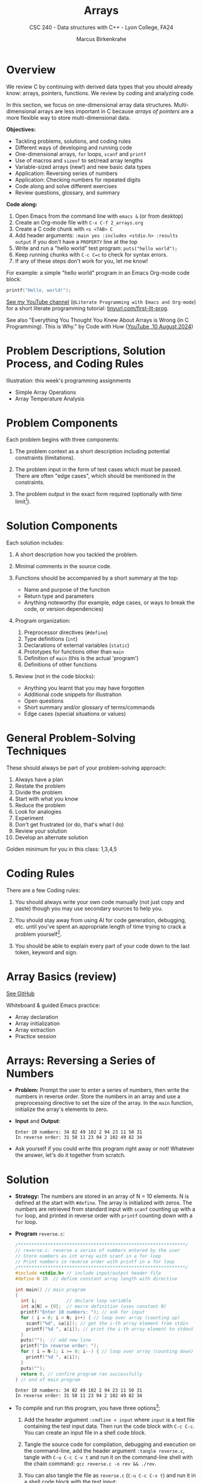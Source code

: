 #+TITLE: Arrays
#+AUTHOR: Marcus Birkenkrahe
#+SUBTITLE: CSC 240 - Data structures with C++ - Lyon College, FA24
#+STARTUP:overview hideblocks indent
#+OPTIONS: toc:1 num:1 ^:nil
#+PROPERTY: header-args:C++ :main yes :includes <iostream> :results output :exports both :noweb yes
#+PROPERTY: header-args:C :main yes :includes <stdio.h> :results output :exports both :noweb yes
* Overview

We review C by continuing with derived data types that you should
already know: arrays, pointers, functions. We review by coding and
analyzing code.

In this section, we focus on one-dimensional array data
structures. Multi-dimensional arrays are less important in C because
/arrays of pointers/ are a more flexible way to store multi-dimensional
data.

*Objectives:*
- Tackling problems, solutions, and coding rules
- Different ways of developing and running code
- One-dimensional arrays, =for= loops, =scanf= and =printf=
- Use of macros and =sizeof= to set/read array lengths
- Variable-sized arrays (new!) and new basic data types
- Application: Reversing series of numbers
- Application: Checking numbers for repeated digits
- Code along and solve different exercises
- Review questions, glossary, and summary

*Code along:*
1. Open Emacs from the command line with =emacs &= (or from desktop)
2. Create an Org-mode file with =C-x C-f 2_arrays.org=
3. Create a C code chunk with =<s <TAB> C=
4. Add header arguments: ~:main yes :includes <stdio.h> :results output~
   if you don't have a =PROPERTY= line at the top
5. Write and run a "hello world" test program: =puts("hello world");=
6. Keep running chunks with =C-c C=c= to check for syntax errors.
7. If any of these steps don't work for you, let me know!

For example: a simple "hello world" program in an Emacs Org-mode code
block:
#+begin_src C
  printf("Hello, world!");
#+end_src

#+RESULTS:
: Hello, world!

[[https://youtu.be/Oq83ZCu8FUI?si=qQGQPFrjq2RvhWln][See my YouTube channel]] (=@Literate Programming with Emacs and Org-mode=)
for a short literate programming tutorial: [[https://tinyurl.com/first-lit-prog][tinyurl.com/first-lit-prog]].

See also "Everything You Thought You Knew About Arrays is Wrong (in C
Programming). This is Why." by Code with Huw ([[https://youtu.be/bFAO99USrYI?si=as3gDNZKaXstLwWu][YouTube, 10 August 2024]])

* Problem Descriptions, Solution Process, and Coding Rules

Illustration: this week's programming assignments
- Simple Array Operations
- Array Temperature Analysis

* Problem Components

Each problem begins with three components:

1) The problem context as a short description including potential
   constraints (limitations).

2) The problem input in the form of test cases which must be
   passed. There are often "edge cases", which should be mentioned in
   the constraints.

3) The problem output in the exact form required (optionally with time
   limit[fn:1]).

* Solution Components

Each solution includes:

1) A short description how you tackled the problem.

2) Minimal comments in the source code.

3) Functions should be accompanied by a short summary at the top:
   - Name and purpose of the function
   - Return type and parameters
   - Anything noteworthy (for example, edge cases, or ways to break
     the code, or version dependencies)

4) Program organization:
   1. Preprocessor directives (=#define=)
   2. Type definitions (=int=)
   3. Declarations of external variables (=static=)
   4. Prototypes for functions other than =main=
   5. Definition of =main= (this is the actual 'program')
   6. Definitions of other functions

5) Review (not in the code blocks):
   - Anything you learnt that you may have forgotten
   - Additional code snippets for illustration
   - Open questions
   - Short summary and/or glossary of terms/commands
   - Edge cases (special situations or values)

* General Problem-Solving Techniques

These should always be part of your problem-solving approach:

1) Always have a plan
2) Restate the problem
3) Divide the problem
4) Start with what you know
5) Reduce the problem
6) Look for analogies
7) Experiment
8) Don't get frustrated (or do, that's what I do)
9) Review your solution
10) Develop an alternate solution

Golden minimum for you in this class: 1,3,4,5
* Coding Rules

There are a few Coding rules:

1) You should always write your own code manually (not just copy and
   paste) though you may use secondary sources to help you.

2) You should stay away from using AI for code generation, debugging,
   etc. until you've spent an appropriate length of time trying to
   crack a problem yourself[fn:2].

3) You should be able to explain every part of your code down to the
   last token, keyword and sign.

* Array Basics (review)

[[https://github.com/birkenkrahe/alg1/blob/1813dae17e0cea78ebf6a93e6fece1c4c986fea0/org/notes.org#array-basics-review][See GitHub]]

Whiteboard & guided Emacs practice:
- Array declaration
- Array initialization
- Array extraction
- Practice session

* Arrays: Reversing a Series of Numbers

- *Problem:* Prompt the user to enter a series of numbers, then write
  the numbers in reverse order. Store the numbers in an array and use
  a preprocessing directive to set the size of the array. In the =main=
  function, initialize the array's elements to zero.

- *Input* and *Output*:
  #+begin_example
  Enter 10 numbers: 34 82 49 102 2 94 23 11 50 31
  In reverse order: 31 50 11 23 94 2 102 49 82 34
  #+end_example

- Ask yourself if you could write this program right away or not!
  Whatever the answer, let's do it together from scratch.

* Solution

- *Strategy:* The numbers are stored in an array of N = 10 elements. N
  is defined at the start with =#define=. The array is initialized with
  zeros. The numbers are retrieved from standard input with =scanf=
  counting up with a =for= loop, and printed in reverse order with
  =printf= counting down with a =for= loop.

- *Program* =reverse.c=:
  #+begin_src C :tangle reverse.c :main no :includes :cmdline < input
    /**************************************************************/
    // reverse.c: reverse a series of numbers entered by the user
    // Store numbers as int array with scanf in a for loop
    // Print numbers in reverse order with printf in a for loop
    /**************************************************************/
    #include <stdio.h> // include input/output header file
    #define N 10  // define constant array length with directive

    int main() // main program
    {
      int i;           // declare loop variable
      int a[N] = {0};  // macro definition (uses constant N)
      printf("Enter 10 numbers: "); // ask for input
      for ( i = 0; i < N; i++) { // loop over array (counting up)
        scanf("%d", &a[i]); // get the i-th array element from stdin
        printf("%d ", a[i]); // print the i-th array element to stdout
      }
      puts("");  // add new line
      printf("In reverse order: ");
      for ( i = N-1; i >= 0; i--) { // loop over array (counting down)
        printf("%d ", a[i]);
      }
      puts("");
      return 0; // confirm program ran successfully
    } // end of main program
  #+end_src

  #+RESULTS:
  : Enter 10 numbers: 34 82 49 102 2 94 23 11 50 31
  : In reverse order: 31 50 11 23 94 2 102 49 82 34

- To compile and run this program, you have three options[fn:3]:
  1. Add the header argument =:cmdline < input= where =input= is a text
     file containing the test input data. Then run the code block with
     =C-c C-c=. You can create an input file in a shell code block.
  2. Tangle the source code for compilation, debugging and execution
     on the command-line, add the header argument =:tangle reverse.c=,
     tangle with =C-u C-c C-v t= and run it on the command-line shell
     with the chain command: =gcc reverse.c -o rev && ./rev=.
  3. You can also tangle the file as ~reverse.c~ (=C-u C-c C-v t=) and run
     it in a shell code block with the test input:
     #+begin_src bash :results output :exports both
       gcc reverse.c -o rev
       echo 34 82 49 102 2 94 23 11 50 31 | ./rev
     #+end_src

     #+RESULTS:
     : Enter 10 numbers: 34 82 49 102 2 94 23 11 50 31
     : In reverse order: 31 50 11 23 94 2 102 49 82 34

     Let's see how this works:
     1) =gcc reverse.c -o rev= compiles the file and creates an output
        file called =rev=
     2) =echo= prints its arguments (the test series) to stdout
     3) The pipe symbol =|= takes the output on its left and serves it
        as stdin on the right.
     4) =./rev= receives the input from the left and runs with it.
     5) The =./= is necessary for the shell to find the executable file
        =rev= in the current directory.

* Notes

1. Is the program proofed against wrong input? Try to break it using
   the command-line executable entering characters or words instead,
   or leave out numbers.

2. You can use /variable-length arrays/ if you don't want to fix the
   length of the array - but you cannot initialize it (since the
   length of the array is not known at compile-time):
   #+begin_src C :tangle reverse2.c :main yes :includes <stdio.h> :results none :exports both
     int i, n;
     printf("How many numbers do you want to reverse: ");
     scanf("%d", &n);
     int a[n];
     printf("Enter %d numbers: ", n);
     for ( i = 0; i < n; i++) {
       scanf("%d", &a[i]);
      }; puts("");
     printf("In reverse order: ");
     for ( i = n-1; i >= 0; i--) {
       printf("%d ", a[i]);
      }; puts("");
   #+end_src

   Tangle the source file =reverse2.c=, and on the command-line, run:
   #+begin_src bash :results output :exports both
     gcc reverse2.c -o rev2
     echo 4 5 4 3 2 | ./rev2  # output: 2 3 4 5
   #+end_src

3. We can compute the length of an array =a= using the =sizeof=
   operator, which is useful if we don't know the length[fn:4].
   #+begin_src C
     #define N 10
     #define SIZE (int)(sizeof(a)/sizeof(a[0]))

     int i;
     int a[N];
     printf("SIZE = %d\n", SIZE);
     for (i = 0; i < SIZE; i++) {
       a[i] = i+1;
       printf("%d ", a[i]);
      }
   #+end_src

   #+RESULTS:
   : SIZE = 10
   : 1 2 3 4 5 6 7 8 9 10

4. Macros can also have parameters. Here are two examples:
   #+begin_src C
     #define MAX(x,y) ((x)>(y) ? (x):(y))
     #define IS_EVEN(n) ((n)%2==0)

     printf("Max value: %d\n", MAX(100,200)); // use parametrized macro
     printf("Is 100 even? %d\n", IS_EVEN(100)); // use parametrized macro
   #+end_src

   #+RESULTS:
   : Max value: 200
   : Is 100 even? 1

   In the definition of =MAX=, =x > y ? x : y= is a short version of
   =if...else=:
   #+begin_example C
   if (x > y)
      x
   else
      y
   #+end_example

   In these last two examples, the variables are surrounded by extra
   parentheses to make sure that precedence rule don't disable the
   algorithm when the formula is expanded in the source code. Example:
   <


You can also use macros to create aliases for commands you're
tired of typing, like =printf("%d\n",i);=
#+begin_src C
  #define PRINT_INT(n) printf("%d\n",n);

  int i = 200, j = 100;
  PRINT_INT(i/j);
#+end_src

#+RESULTS:
: 2

* Arrays: Checking a Number for Repeated Digits

- *Problem:* Checks whether any of the digits in a number appear more
  than once. After the user enters a number, the program prints either
  =Repeated digit= or =No repeated digit=:

- *Input* and *Output*:
  #+begin_example
  Enter a number: 28212
  Repeated digit
  #+end_example

- Ask yourself if you could write this program right away or not!
  Whatever the answer, let's do it together from scratch.

* Solution

- *Problem*: Check if any of the digits in a number =n= appear more than
  once. After the user enters a number, the program prints either
  =Repeated digit= or =No repeated digit=.

- *Sample input and output*:
  #+begin_example
  Enter a number: 28212
  Repeated digit
  #+end_example

- *Algorithm*:

  1) Use an array =digit_seen= to keep track of which digits in [0,9]
     appear in a number. Initialize the array to =false= (no digits
     seen). For example, =digit_seen[4]= corresponds to digit 4 and
     holds the value =false= (not seen) at the start.

  2) Loop over the digits of =n= (using modulo 10). Leave loop if =digit=
     has already been seen (=digit_seen[digit] = true=). Otherwise, set
     =digit_seen[digit] = true= (seen for the first time).

  3) If the loop was left at any place then =n>0= and we have a
     =Repeated digit=, otherwise =No repeated digits=.

- Let's run through the loop sequence for =n = 282=

  #+begin_example
  1) n = 282 > 0 // enter the loop
       digit = 282 % 10 = 2 // remainder
       test: digit_seen[2] is FALSE
       set digit_seen[2] to TRUE
       next digit: 282 / 10 = 28.2
       (int) 28.2 = 28
       // back to start of the loop
  2) n = 28 > 0 // enter the loop
       digit = 28 % 10 = 8 // remainder
       test: digit_seen[8] is FALSE
       set digit_seen[8] to TRUE
       next digit: 28 / 10 = 2.8
       (int) 2.8 = 2
       // back to start of the loop
  3) n = 2 > 0 // enter the loop
       digit = 2 % 10 = 2
       test: digit_seen[2] is TRUE
       break loop

  Result: n = 2 > 0 -> "Repeated digit"

  If the last number had not been 2 or 8 but e.g. 1:
  4) n = 1 > 0 // enter loop
     digit = 1 % 10 = 1 (remainder)
     digit_seen[1] is FALSE
     set digit_seen[1] to TRUE
     next digit: 1 / 10 = 0.1
     (int) 0.1 = 0
     // back to start of the loop

  5) n = 0 // leave the loop

  Result: n = 0 -> no repeated digits
  #+end_example

- *Program* =repdigit.c=:
  #+begin_src C :tangle repdigit.c :main no :includes :results none :exports both
    /*********************************************************/
    // repdigit.c: checks numbers for repeated digits.
    // Input: number with (without) repeated digits.
    // Output: Print "Repeated digit" or "No repeated digit."
    /*********************************************************/
    #include <stdbool.h> // defines `bool` type
    #include <stdio.h>

    int main(void)
    {
      // variable declarations and initialization
      bool digit_seen[10] = {false}; // initialized to zeros = false
      int digit;
      unsigned long int n; // an unsigned long integer type

      // getting user input
      printf("Enter a number: ");
      scanf("%lu", &n);
      printf("%ld\n", n);

      // scan input number digit by digit
      while (n > 0) { // loop while n positive
        digit = n % 10; // example output: 28212 % 10 = 2
        if (digit_seen[digit]) // if true then digit repeats
          break; // leave loop
        digit_seen[digit] = true;
        n /= 10; // example output: (int) (28212/10) = (int) 2821.2 = 2821
      } // finishes when (int) single digit / 10 = 0

      // print result
      if (n > 0) // found repeat digit before scanning whole number
        printf("Repeated digit\n");
      else  // n = 0 means scanning finished = all digits seen
        printf("No repeated digit\n");

      return 0;
    }
  #+end_src

- Testing:
  #+begin_src bash :results output :exports both
    gcc repdigit.c -o rep
    echo 1987654321 | ./rep
  #+end_src

  #+RESULTS:
  : Enter a number: 1987654321
  : Repeated digit

* Notes

1. Make sure you understand the algorithm:
   1) =digit_seen= is a Boolean vector of 10 values initialized to be
      =false= when none of the digits of =n= have been visited yet.
   2) The first =digit= is =n % 10=, that is the remainder of dividing =n=
      by 10. For example for 28212 = 2821 * 10 + 2, 28212 % 10 = 2.
   3) The array element corresponding to =digit = 2= is
      =digit_seen[digit] = digit_seen[2]=. It is 0 (=false=) if the
      digit has not been seen yet, and it is 1 (=true=) if it has been
      seen.
   4) In the latter case (1), the =break= command leads out of the
      =while= loop, because the answer "Are there any repeated digits"
      has been answered.
   5) In the former case (0), =digit_seen[true]= is now set to 1
      (because the digit has been seen), and we move on to the next
      digit: =n / 10= removes the last digit, e.g. =28212 / 10 = 2821.2=
      but =int(2821.2) = 2821=, and the loop starts over for the next
      digit.
   6) If the loop was left early because a repeated digit was found,
      =n > 0=, and ="Repeated digit"= is printed.
   7) If the loop ran through all digits, no repeated digits were
      found, and =n=0= because the last digit divided by 10 is smaller
      than 10, hence its integer part is 0, and =No repeated digit= is
      printed.

2. You don't need to load =<stdbool.h>=, you can also =#define= Boolean
   values and use C's =typedef= keyword to create a synonym for
   previously defined types:
   #+begin_src C :results none
     #define true 1
     #define false 0
     typedef int bool;
   #+end_src

3. C has a number of different =int= types. On a 64-bit machine,
   =unsigned long int= can hold positive whole numbers up to
   $18,446,744,073,709,551,615$. Do you know why that is?
   #+begin_quote
   The largest value is 2^64-1: 64 bits (or 8 words/bytes of 8 bit
   length) can be used to represent a value in binary number 0,1.

   For example, with 3 bits you can represent 2^3=8 values ranging
   from (000) to (111). Likewise, for an n-bit unsigned integer, the
   values range from 0 to 2^n-1. For n=64 that's the number given.

   Can you guess what the range of values will be for =long int=
   (which allows positive and negative integers)?[fn:5]
   #+end_quote
   #+begin_src C :main no
     #include <stdio.h>
     #include <limits.h> // contains definition of ULONG_MAX

     int main() {
       unsigned long int max_value = ULONG_MAX; // max value for unsigned
       // long int
       printf("The largest value for unsigned long int is: %lu\n", max_value);
       return 0;
     }
   #+end_src

   #+RESULTS:
   : The largest value for unsigned long int is: 18446744073709551615

4. To capture =unsigned long int= numbers, =scanf= requires the =%lu=
   format specification.

5. You can generate an interesting error by reducing the length of
   =digit_seen= to any number below 10 (so some digits are not
   included), and put the not included digit in a non-repeating
   number, e.g. =digit_seen[9]= and =n = 289:
   #+begin_example
   *** stack smashing detected ***: terminated
   [ Babel evaluation exited with code "Aborted" ]
   #+end_example

* Debugging with =gdb=

- Check that you have the GNU debugger with =gdb --version=. If this
  does not work, you have to install =gdb= with =sudo apt install gdb=.

  #+begin_src bash :results output :exports both
    gdb --version
  #+end_src

  #+RESULTS:
  : GNU gdb (Ubuntu 12.1-0ubuntu1~22.04.2) 12.1
  : Copyright (C) 2022 Free Software Foundation, Inc.
  : License GPLv3+: GNU GPL version 3 or later <http://gnu.org/licenses/gpl.html>
  : This is free software: you are free to change and redistribute it.
  : There is NO WARRANTY, to the extent permitted by law.

- To debug files, you must compile the source code file with the
  additional flag =-g=:
  #+begin_src bash :results none
    gcc repdigit.c -o rep -g
  #+end_src

- For the debugging session, you need to open a shell in Emacs with
  =M-x shell= and run =gdb ./rep=.

- Once you're in the debugger, you can set break points with =break=
  (for example, =break main= will break at the start of =main=, or =break
  19= will break at line 19 of the source code file), execute the file
  with =run=, go from statement to statement with =next=, get variables
  with =print= (e.g. =print n=), or all local variables with =info locals=.

- Let's do it together to understand the =repdigit.c= program better!

- The debugger is the more useful the more moving parts your program
  has, and we'll use it often when we start building larger programs
  with functions and data structures.

- For more information, see the =gdb(1)= man page (=M-x man gdb RET= in
  Emacs, or [[https://www.man7.org/linux/man-pages/man1/gdb.1.html][online]]).

* Review questions

1. What constitutes a problem?
   #+begin_quote
   1) Problem context description with constraints.
   2) Input in the form of test cases that must be passed.
   3) Output in exact format with time limit (optional)
   #+end_quote

2. What does a solution include:
   #+begin_quote
   1) A solution strategy describing how you tackled the problem.
   2) Code comments, program and function headers.
   3) Standard program organization.
   4) Solution review with a discussion of edge cases.
   #+end_quote

3. What are the coding rules?
   #+begin_quote
   1) Write code yourself (minimize AI assistance)
   2) Give yourself time to understand and solve a problem.
   3) Be able to explain every part of your code.
   #+end_quote

4. What's a "macro" definition?
   #+begin_quote
   A macro is a directive for the preprocessor to define a constant or
   a name, e.g. =#define PI 3.14=, which is replaced everywhere in the
   code. There are also /parametrized/ or /function-like/ macros like
   =#define PRINT_INT(n) print("%d\n",n)=.
   #+end_quote

5. How can you run a C program in an Org-mode code block (provided the
   program compiles) if the program requires you to give one character
   as input?
   #+begin_quote
   Tangle the file with a header argument =:tangle main.c= and the
   keyboard commands =C-u C-c C-v t=; then create a shell (=bash=) code
   block. In this code block, compile the file and run it by piping
   the input to the executable, which must be called with the relative
   path:
   #+end_quote
   #+begin_example
      gcc main.c -o main
      echo 'a' | ./main
   #+end_example

6. What is a variable-length array? What are the constraints on a VLA?
   #+begin_quote
   A VLA is an array whose memory (aka length) is computed and
   allocated at runtime - for example, you can prompt the user for
   it. The primary restriction is that they cannot be
   initialized. Also, they can't have =static= storage duration.
   #+end_quote

7. What does the =(int)= do in the following preprocessor directive for
   an array =a=, and what is its output?
   #+begin_example C
     #define SIZE (int)(sizeof(a)/sizeof(a[0]))
   #+end_example
   #+begin_quote
   The directive defines =SIZE= so that wherever the compiler finds
   =SIZE=, it is replaced by =(int)(sizeof(a)/sizeof(a[0]))=. In this
   expression, the length of an array =a= is computed, and the result is
   converted into a (signed) integer because =sizeof= returns an
   =unsigned int=, to avoid compiler warnings.

   Another question might be: what if I change the name of the array
   from =b= to =a=? Then the macro does no longer apply and must be
   changed, or a parametrized macro has to be used: =#define
   SIZE(array) (int)(sizeof(a)/sizeof(a[0]))= which works with any
   array name.
   #+end_quote

* Three practice exercises

Solve these three exercises in class using only pen and paper. Each of
them requires only one code block of (1) four, (2) seven, and (3)
eight lines of code. When you're done, implement and test the code,
and then grade yourself on a scale from 0 to 100.

1. Write a declaration of an array named =weekend= containing seven =bool=
   values. Include an initializer that makes the first and last values
   =true=; all other values should be =false=, and print the array.

   /Tip: to get the =bool= type, you can include the =stdbool.h= file./

2. The Fibonacci numbers are 0,1,1,2,3,4,5,13,... where each number is
   the sum of the two preceding numbers. Write a program that declares
   an array named =fib= of length =20=, fills the array with the first
   20 Fibonacci numbers, and prints the array.

   /Tip: Initialize the first two Fibonacci numbers as 1./

3. Declare a 2 x 2 identity matrix =m=, initialize it using =for= loops,
   and print it:
   #+begin_example
     1 0
     0 1
   #+end_example

   /Hint:/ A two-dimensional array =a= is defined as =a[M][N]=.

* Programming assignments

Submit your solution as an Org-mode file. The code should pass the
test case, and the required output should be part of the Org-mode
file. Since user input is required, compile and run the tangled file
in a =bash= code block for problems 1-2, and for problem 3, tangle the
file, and open a shell in Emacs (=M-x shell=) to compile and run it.

If you run into trouble, remember that you can debug your code with
=gdb= if you compile the file with =-g=.

1. Modify the =repdigit.c= program, which checked a number for repeated
   digits so that it shows which digits (if any) were repeated.

   Sample input and output:
   #+begin_example
   Enter a number: 939577
   Repeated digit(s): 7 9
   #+end_example

2. Modify the =repdigit.c= program, which checked a number for repeated
   digits so that it prints a table showing how many times each digit
   appears in the number:

   Sample input and output:
   #+begin_example
   Enter a number: 41271092
   Digit:        0  1  2  3  4  5  6  7  8  9
   Occurrences:  1  2  2  0  1  0  0  1  0  1
   #+end_example

3. Modify the =repdigit.c= program, which checked a number for repeated
   digits so that the user can enter more than one number to be tested
   for repeated digits. The program should terminate when the user
   enters a number that's less than or equal to 0.

* Glossary

|    | Term                  | Explanation                                                  |
|----+-----------------------+--------------------------------------------------------------|
|  1 | Array                 | A collection of contiguosly stored elements of the same type |
|  2 | Preprocessor          | Directives that provide instructions to the compiler.        |
|  3 | Macro                 | A fragment of code which is given a name.                    |
|  4 | =#define=               | Used to define macros or constants.                          |
|  5 | =sizeof=                | Operator that returns the size of a variable or datatype.    |
|  6 | =scanf=                 | Function to read formatted input from stdin.                 |
|  7 | =printf=                | Function to print formatted output to stdout.                |
|  8 | Loop                  | A programming construct that repeats a block of code.        |
|  9 | =for= loop              | A control flow statement for specifying iteration.           |
| 10 | Array length          | The number of elements in an array.                          |
| 11 | Variable-length array | An array where the length is determined at runtime.          |
| 12 | Compile-time          | The period when source code is being compiled.               |
| 13 | Runtime               | The period when a program is running.                        |
| 14 | Tangle                | Exporting source code from an Org-mode file.                 |
| 15 | =main= function         | The entry point of a C program.                              |
| 16 | =puts=                  | Function to print a string followed by a newline.            |
| 17 | =gcc=                   | GNU Compiler Collection, used to compile C programs.         |
| 18 | Command-line          | Interface for typing commands directly to the OS.            |
| 19 | Shell (=bash=)          | A program that interprets command-line input.                |
| 20 | Input                 | Data provided to a program for processing.                   |
| 21 | Output                | Data produced by a program.                                  |
| 22 | External variable     | Variable declared outside of any function.                   |
| 23 | Function              | A block of code that performs a specific task.               |
| 24 | Prototype             | Declaration of a function's interface.                       |
| 25 | Edge case             | A problem that occurs only in an extreme case                |
| 26 | Debugging             | The process of finding and resolving defects in software.    |
| 27 | Compilation           | The process of converting source code into executable code.  |
| 28 | =unsigned long int=     | Integer type that can hold a max value of 2^64-1             |
| 29 | =long int=              | Integer type that can hold a max value of (2^63-1)/2         |
| 30 | (=%lu) =%ld=             | Format specifier for (un)signed long integer values          |
| 31 | =gdb=                   | GNU debugger                                                 |

* Summary

- Coding rules focus on understanding code, function summaries, and robustness.
- Proper program organization includes clear structure and minimal comments.
- The use of macros and =sizeof= ensures flexible and maintainable code.
- Using =sizeof= dynamically determines array size, enhancing robustness.
- Variable-sized arrays allow more flexible dynamic memory allocation.
- Besides =int= there are other data types like =unsigned long int=.
- Run Emacs code blocks in =bash= code blocks in the same Org-mode file.
- Debug your files step-by-step with =gdb= after compiling with =-g=.

* Sources

- C Programming by K N King (W W Norton, 2008), chapter 8
- Think Like a Programmer by V Anton Spraul (NoStarch, chapter 1)

* Footnotes

[fn:1] "Time limit" is important if we're looking for the most
efficient code, which depends on the size of the data and the exact
use case, and is highly influenced by the chosen data structures.

[fn:2] An "appropriate amount of time trying to solve a problem" is
very personal - if you really want to learn this stuff, you need to
spend time mulling things over, perhaps for hours or even days. This
usually implies developing strategies for finding and absorbing
technical information - e.g. function or compiler documentation.

[fn:3] If this was R, Julia or Python (interpreted rather than compiled
languages), you'd have another open, namely opening the source file in
a dedicated buffer with =C-c '= and then running all or part of it in
the console (the R, Julia or Python shell), and returning to Org-mode
with =C-c C-k=.

[fn:4] =sizeof(a)= returns the size of =a= in bytes as an unsigned =int=. If
you divide by the byte-size of a single element, you get the number of
elements. We use =(int)= to cast the unsigned =int= of the =sizeof= result,
to avoid compiler warnings.

[fn:5] The range of values for signed long integers is (-2^63-1,2^63-1)
because one bit is lost for the sign, and there are now twice as many
numbers, so the maximum value on a 64-bit machine is (2^63-1)/2 or
4,611,686,018,427,387,904.
